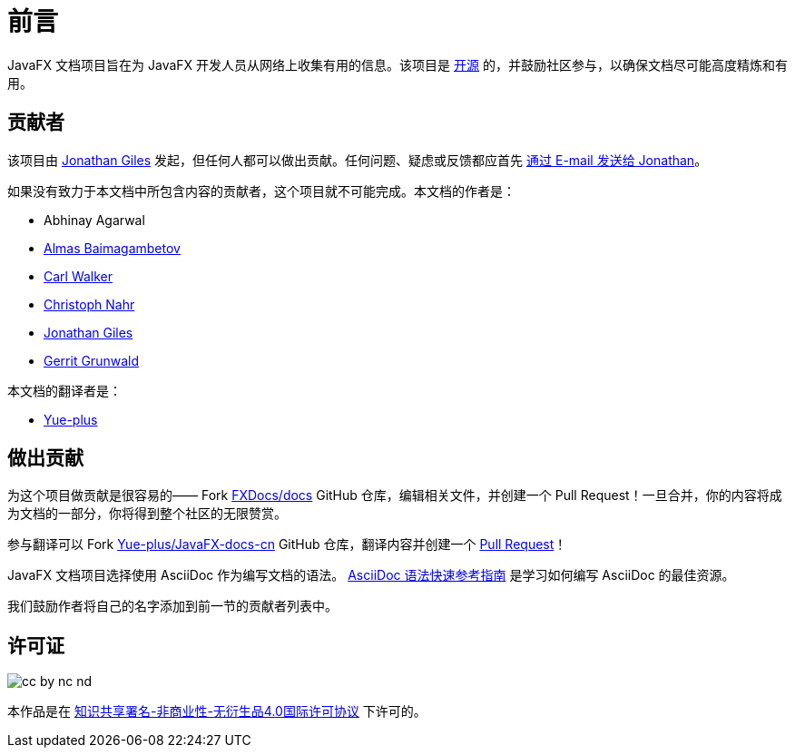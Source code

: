 = 前言

JavaFX 文档项目旨在为 JavaFX 开发人员从网络上收集有用的信息。该项目是 http://www.github.com/FXDocs/docs[开源] 的，并鼓励社区参与，以确保文档尽可能高度精炼和有用。

== 贡献者

该项目由 http://www.jonathangiles.net[Jonathan Giles] 发起，但任何人都可以做出贡献。任何问题、疑虑或反馈都应首先 mailto:jonathan@jonathangiles.net[通过 E-mail 发送给 Jonathan]。

如果没有致力于本文档中所包含内容的贡献者，这个项目就不可能完成。本文档的作者是：

- Abhinay Agarwal
- https://almasb.github.io/[Almas Baimagambetov]
- http://bekwam.blogspot.com/[Carl Walker]
- http://kynosarges.org/[Christoph Nahr]
- http://jonathangiles.net[Jonathan Giles]
- https://harmoniccode.blogspot.com/[Gerrit Grunwald]

本文档的翻译者是：

- https://github.com/Yue-plus[Yue-plus]

== 做出贡献

为这个项目做贡献是很容易的—— Fork http://www.github.com/FXDocs/docs[FXDocs/docs] GitHub 仓库，编辑相关文件，并创建一个 Pull Request！一旦合并，你的内容将成为文档的一部分，你将得到整个社区的无限赞赏。

参与翻译可以 Fork https://github.com/Yue-plus/JavaFX-docs-cn[Yue-plus/JavaFX-docs-cn] GitHub 仓库，翻译内容并创建一个 https://github.com/FXDocs/docs/pulls[Pull Request]！

JavaFX 文档项目选择使用 AsciiDoc 作为编写文档的语法。 https://asciidoctor.cn/docs/asciidoc-syntax-quick-reference/[AsciiDoc 语法快速参考指南] 是学习如何编写 AsciiDoc 的最佳资源。

我们鼓励作者将自己的名字添加到前一节的贡献者列表中。

== 许可证

image::images/license/cc-by-nc-nd.png[]

本作品是在 http://creativecommons.org/licenses/by-nc-nd/4.0/[知识共享署名-非商业性-无衍生品4.0国际许可协议] 下许可的。